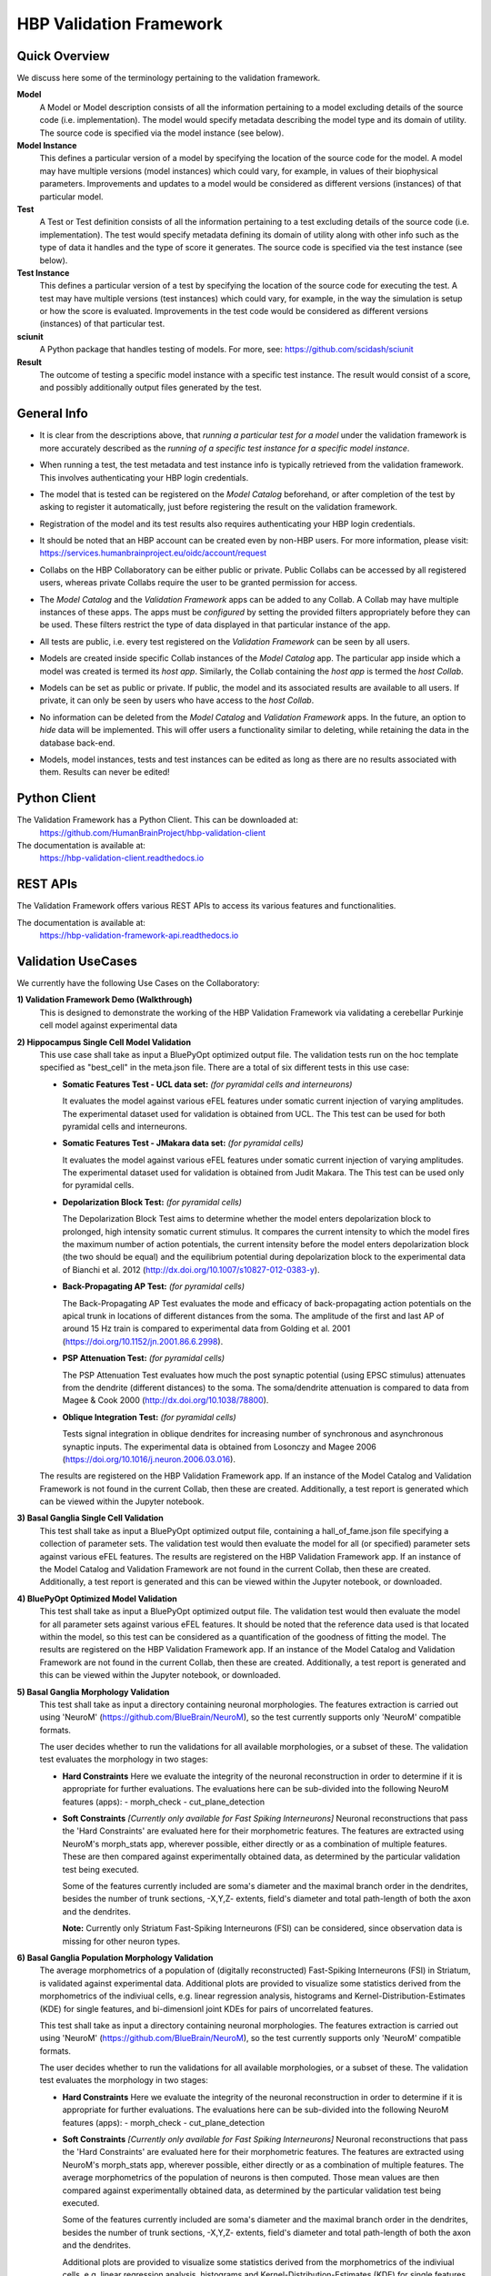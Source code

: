 .. _validation_framework:

########################
HBP Validation Framework
########################

.. _vf-overview:

**************
Quick Overview
**************

We discuss here some of the terminology pertaining to the validation framework.

**Model**
   A Model or Model description consists of all the information pertaining to a
   model excluding details of the source code (i.e. implementation). The model
   would specify metadata describing the model type and its domain of utility.
   The source code is specified via the model instance (see below).

**Model Instance**
   This defines a particular version of a model by specifying the location of
   the source code for the model. A model may have multiple versions
   (model instances) which could vary, for example, in values of their
   biophysical parameters. Improvements and updates to a model would
   be considered as different versions (instances) of that particular model.

**Test**
   A Test or Test definition consists of all the information pertaining to a
   test excluding details of the source code (i.e. implementation). The test
   would specify metadata defining its domain of utility along with other info
   such as the type of data it handles and the type of score it generates.
   The source code is specified via the test instance (see below).

**Test Instance**
   This defines a particular version of a test by specifying the location of
   the source code for executing the test. A test may have multiple versions
   (test instances) which could vary, for example, in the way the simulation
   is setup or how the score is evaluated. Improvements in the test code would
   be considered as different versions (instances) of that particular test.

**sciunit**
   A Python package that handles testing of models.
   For more, see: https://github.com/scidash/sciunit

**Result**
   The outcome of testing a specific model instance with a specific test
   instance. The result would consist of a score, and possibly additionally
   output files generated by the test.

.. _vf-general:

**************
General Info
**************

- It is clear from the descriptions above, that *running a particular
  test for a model* under the validation framework is more accurately described as
  the *running of a specific test instance for a specific model instance*.

* When running a test, the test metadata and test instance info is typically
  retrieved from the validation framework. This involves authenticating your HBP
  login credentials.

- The model that is tested can be registered on the *Model Catalog* beforehand,
  or after completion of the test by asking to register it automatically, just
  before registering the result on the validation framework.

* Registration of the model and its test results also requires authenticating
  your HBP login credentials.

- It should be noted that an HBP account can be created even by non-HBP users.
  For more information, please visit: https://services.humanbrainproject.eu/oidc/account/request

* Collabs on the HBP Collaboratory can be either public or private. Public
  Collabs can be accessed by all registered users, whereas private Collabs
  require the user to be granted permission for access.

- The *Model Catalog* and the *Validation Framework* apps can be added to any
  Collab. A Collab may have multiple instances of these apps. The apps must 
  be *configured* by setting the provided filters appropriately before they
  can be used. These filters restrict the type of data displayed in that particular
  instance of the app.

* All tests are public, i.e. every test registered on the *Validation Framework*
  can be seen by all users.

- Models are created inside specific Collab instances of the *Model Catalog* app.
  The particular app inside which a model was created is termed its *host app*.
  Similarly, the Collab containing the *host app* is termed the *host Collab*.

* Models can be set as public or private. If public, the model and its associated
  results are available to all users. If private, it can only be seen by users who
  have access to the *host Collab*.

- No information can be deleted from the *Model Catalog* and *Validation Framework*
  apps. In the future, an option to *hide* data will be implemented. This will offer
  users a functionality similar to deleting, while retaining the data in the
  database back-end.

* Models, model instances, tests and test instances can be edited as long as
  there are no results associated with them. Results can never be edited!


.. _vf-pyClient:

**************
Python Client
**************
The Validation Framework has a Python Client. This can be downloaded at:
  https://github.com/HumanBrainProject/hbp-validation-client

The documentation is available at:
  https://hbp-validation-client.readthedocs.io


.. _vf-restAPI:

*********
REST APIs
*********
The Validation Framework offers various REST APIs to access its various features and functionalities.

The documentation is available at:
  https://hbp-validation-framework-api.readthedocs.io


.. _vf-usecases:

*******************
Validation UseCases
*******************
We currently have the following Use Cases on the Collaboratory:

**1) Validation Framework Demo (Walkthrough)**
  This is designed to demonstrate the working of the HBP Validation Framework via validating a cerebellar Purkinje cell model against experimental data

**2) Hippocampus Single Cell Model Validation**
  This use case shall take as input a BluePyOpt optimized output file. The validation tests run on the hoc template specified as "best_cell" in the meta.json file. There are a total of six different tests in this use case:

  - **Somatic Features Test - UCL data set:** *(for pyramidal cells and interneurons)*

    It evaluates the model against various eFEL features under somatic current injection of varying amplitudes. The experimental dataset used for validation is obtained from UCL. The This test can be used for both pyramidal cells and interneurons.

  - **Somatic Features Test - JMakara data set:** *(for pyramidal cells)*

    It evaluates the model against various eFEL features under somatic current injection of varying amplitudes. The experimental dataset used for validation is obtained from Judit Makara. The This test can be used only for pyramidal cells.

  - **Depolarization Block Test:** *(for pyramidal cells)*

    The Depolarization Block Test aims to determine whether the model enters depolarization block to prolonged, high intensity somatic current stimulus. It compares the current intensity to which the model fires the maximum number of action potentials, the current intensity before the model enters depolarization block (the two should be equal) and the equilibrium potential during depolarization block to the experimental data of Bianchi et al. 2012 (http://dx.doi.org/10.1007/s10827-012-0383-y).

  - **Back-Propagating AP Test:** *(for pyramidal cells)*

    The Back-Propagating AP Test evaluates the mode and efficacy of back-propagating action potentials on the apical trunk in locations of different distances from the soma. The amplitude of the first and last AP of around 15 Hz train is compared to experimental data from Golding et al. 2001 (https://doi.org/10.1152/jn.2001.86.6.2998).

  - **PSP Attenuation Test:** *(for pyramidal cells)*

    The PSP Attenuation Test evaluates how much the post synaptic potential (using EPSC stimulus) attenuates from the dendrite (different distances) to the soma. The soma/dendrite attenuation is compared to data from Magee & Cook 2000 (http://dx.doi.org/10.1038/78800).

  - **Oblique Integration Test:** *(for pyramidal cells)*

    Tests signal integration in oblique dendrites for increasing number of synchronous and asynchronous synaptic inputs. The experimental data is obtained from Losonczy and Magee 2006 (https://doi.org/10.1016/j.neuron.2006.03.016).

  The results are registered on the HBP Validation Framework app. If an instance of the Model Catalog and Validation Framework is not found in the current Collab, then these are created. Additionally, a test report is generated which can be viewed within the Jupyter notebook.

**3) Basal Ganglia Single Cell Validation**
  This test shall take as input a BluePyOpt optimized output file, containing a hall_of_fame.json file specifying a collection of parameter sets. The validation test would then evaluate the model for all (or specified) parameter sets against various eFEL features. The results are registered on the HBP Validation Framework app. If an instance of the Model Catalog and Validation Framework are not found in the current Collab, then these are created. Additionally, a test report is generated and this can be viewed within the Jupyter notebook, or downloaded.


**4) BluePyOpt Optimized Model Validation**
  This test shall take as input a BluePyOpt optimized output file. The validation test would then evaluate the model for all parameter sets against various eFEL features. It should be noted that the reference data used is that located within the model, so this test can be considered as a quantification of the goodness of fitting the model. The results are registered on the HBP Validation Framework app. If an instance of the Model Catalog and Validation Framework are not found in the current Collab, then these are created. Additionally, a test report is generated and this can be viewed within the Jupyter notebook, or downloaded.

**5) Basal Ganglia Morphology Validation**
  This test shall take as input a directory containing neuronal morphologies. The features extraction is carried out using 'NeuroM' (https://github.com/BlueBrain/NeuroM), so the test currently supports only 'NeuroM' compatible formats.

  The user decides whether to run the validations for all available morphologies, or a subset of these. The validation test evaluates the morphology in two stages:

  - **Hard Constraints**
    Here we evaluate the integrity of the neuronal reconstruction in order to determine if it is appropriate for further evaluations. The evaluations here can be sub-divided into the following NeuroM features (apps): - morph_check - cut_plane_detection

  - **Soft Constraints** *[Currently only available for Fast Spiking Interneurons]*
    Neuronal reconstructions that pass the 'Hard Constraints' are evaluated here for their morphometric features. The features are extracted using NeuroM's morph_stats app, wherever possible, either directly or as a combination of multiple features. These are then compared against experimentally obtained data, as determined by the particular validation test being executed.

    Some of the features currently included are soma's diameter and the maximal branch order in the dendrites, besides the number of trunk sections, -X,Y,Z- extents, field's diameter and total path-length of both the axon and the dendrites.

    **Note:** Currently only Striatum Fast-Spiking Interneurons (FSI) can be considered, since observation data is missing for other neuron types.

**6) Basal Ganglia Population Morphology Validation**
  The average morphometrics of a population of (digitally reconstructed) Fast-Spiking Interneurons (FSI) in Striatum, is validated against experimental data. Additional plots are provided to visualize some statistics derived from the morphometrics of the indiviual cells, e.g. linear regression analysis, histograms and Kernel-Distribution-Estimates (KDE) for single features, and bi-dimensionl joint KDEs for pairs of uncorrelated features.

  This test shall take as input a directory containing neuronal morphologies. The features extraction is carried out using 'NeuroM' (https://github.com/BlueBrain/NeuroM), so the test currently supports only 'NeuroM' compatible formats.

  The user decides whether to run the validations for all available morphologies, or a subset of these. The validation test evaluates the morphology in two stages:

  - **Hard Constraints** 
    Here we evaluate the integrity of the neuronal reconstruction in order to determine if it is appropriate for further evaluations. The evaluations here can be sub-divided into the following NeuroM features (apps): - morph_check - cut_plane_detection

  - **Soft Constraints** *[Currently only available for Fast Spiking Interneurons]*
    Neuronal reconstructions that pass the 'Hard Constraints' are evaluated here for their morphometric features. The features are extracted using NeuroM's morph_stats app, wherever possible, either directly or as a combination of multiple features. The average morphometrics of the population of neurons is then computed. Those mean values are then compared against experimentally obtained data, as determined by the particular validation test being executed.

    Some of the features currently included are soma's diameter and the maximal branch order in the dendrites, besides the number of trunk sections, -X,Y,Z- extents, field's diameter and total path-length of both the axon and the dendrites.

    Additional plots are provided to visualize some statistics derived from the morphometrics of the indiviual cells, e.g. linear regression analysis, histograms and Kernel-Distribution-Estimates (KDE) for single features, and bi-dimensionl joint KDEs for pairs of uncorrelated features.

    **Note:** Currently only Striatum Fast-Spiking Interneurons (FSI) can be considered, since observation data is missing for other neuron types.

.. _vf-notes:

*****
Notes
*****

- Access to the validation tools and services requires HBP SGA2 accreditation. Non-HBP members should contact “support@humanbrainproject.eu” for access.

* The validation use cases are only Python 3 compatible! Python 2 support has been dropped as it reached the end of its life on January 1st, 2020.
